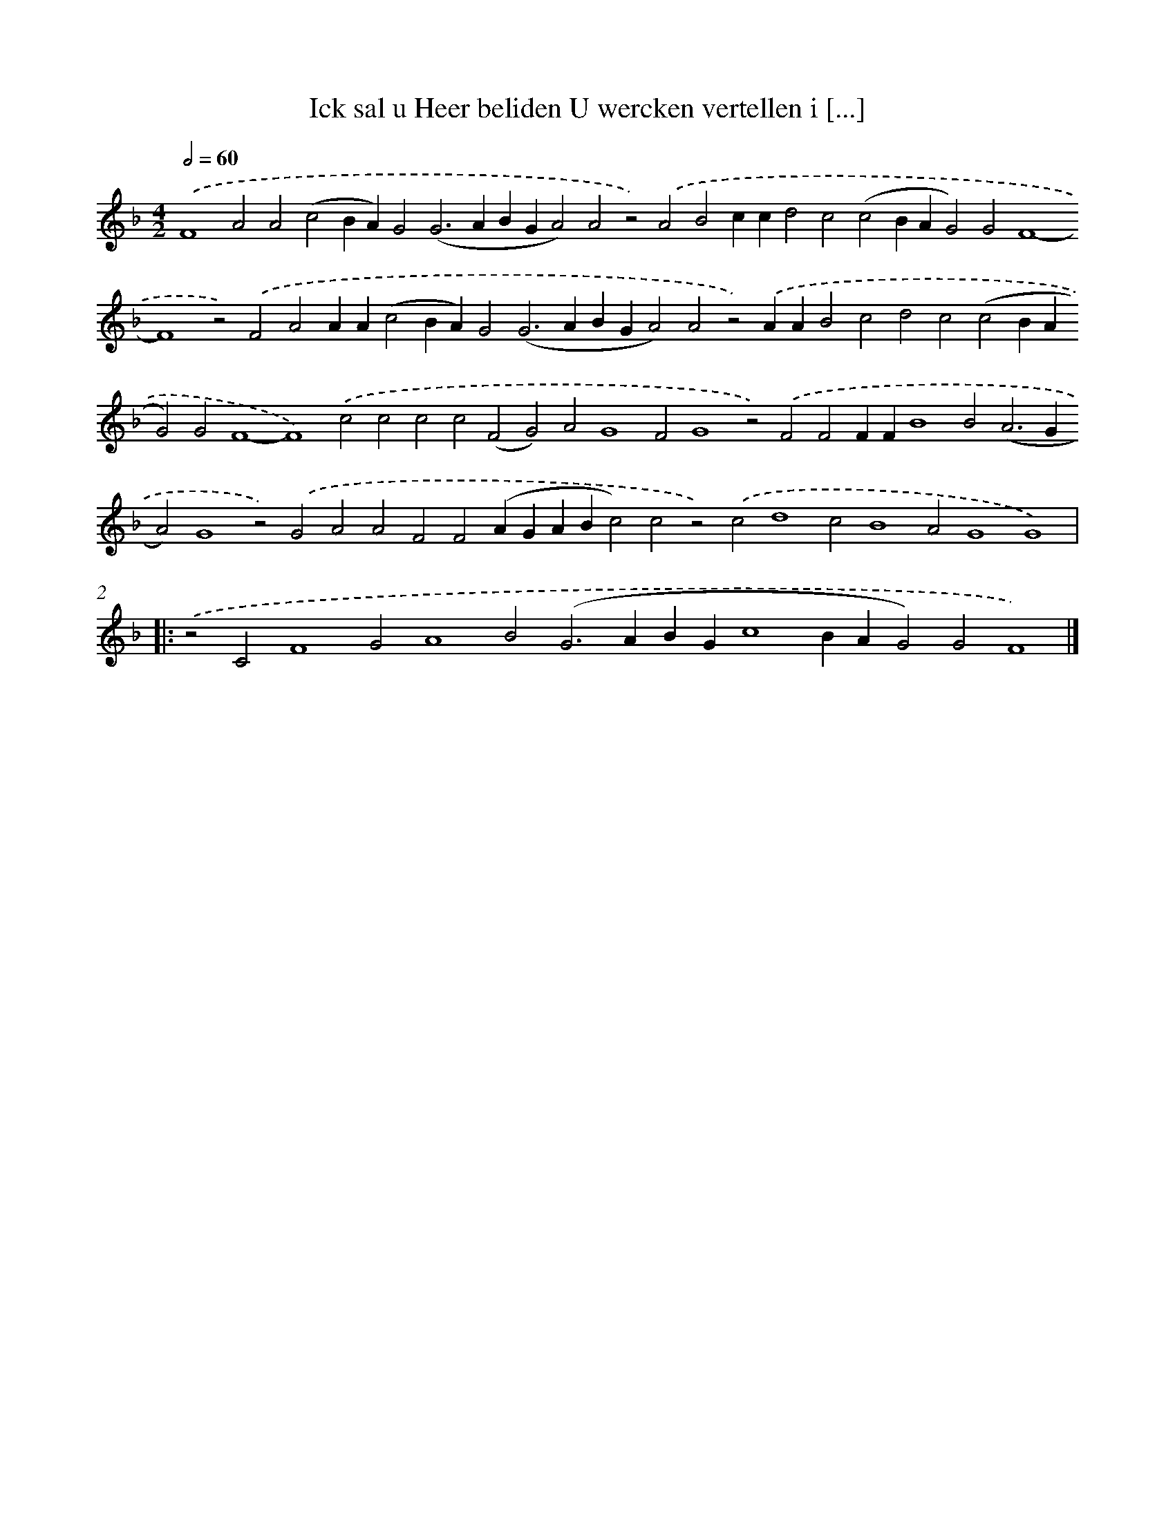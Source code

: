 X: 563
T: Ick sal u Heer beliden U wercken vertellen i [...]
%%abc-version 2.0
%%abcx-abcm2ps-target-version 5.9.1 (29 Sep 2008)
%%abc-creator hum2abc beta
%%abcx-conversion-date 2018/11/01 14:35:34
%%humdrum-veritas 2389735554
%%humdrum-veritas-data 292769435
%%continueall 1
%%barnumbers 0
L: 1/4
M: 4/2
Q: 1/2=60
K: F clef=treble
.('F4A2A2(c2BA)G2(G2>A2BGA2)A2z2).('A2B2ccd2c2(c2BAG2)G2F4-F4z2).('F2A2AA(c2BA)G2(G2>A2BGA2)A2z2).('AAB2c2d2c2(c2BAG2)G2F4-F4).('c2c2c2c2(F2G2)A2G4F2G4z2).('F2F2FFB4B2(A2>G2A2)G4z2).('G2A2A2F2F2(AGABc2)c2z2).('c2d4c2B4A2G4G4) ]|:
.('z2C2F4G2A4B2(G2>A2BGc4BAG2)G2F4) |]
